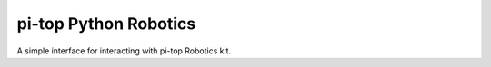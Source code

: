 ===========================
pi-top Python Robotics
===========================

A simple interface for interacting with pi-top Robotics kit.
